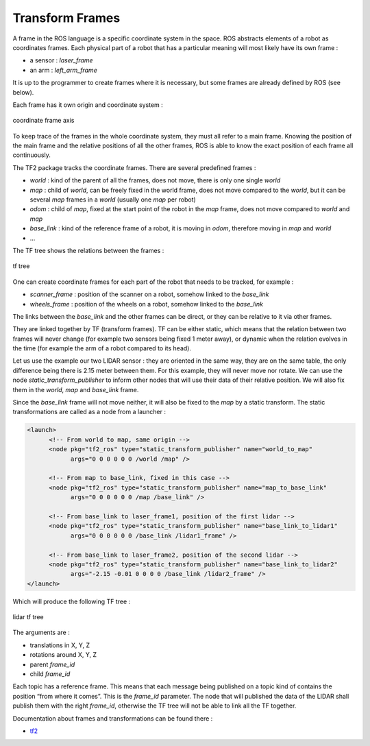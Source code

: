 ================
Transform Frames
================

.. comments .. contents:: :local:

A frame in the ROS language is a specific coordinate system in the space. ROS abstracts elements of a robot as coordinates frames. Each physical part of a robot that has a particular meaning will most likely have its own frame :

* a sensor : *laser_frame*
* an arm : *left_arm_frame*

It is up to the programmer to create frames where it is necessary, but some frames are already defined by ROS (see below).

Each frame has it own origin and coordinate system :

.. figure:: img/tf_origin.*
   :align: center
   :alt: coordinate frame axis

   coordinate frame axis

To keep trace of the frames in the whole coordinate system, they must all refer to a main frame. Knowing the position of the main frame and the relative positions of all the other frames, ROS is able to know the exact position of each frame all continuously.

The TF2 package tracks the coordinate frames. There are several predefined frames :

* *world* : kind of the parent of all the frames, does not move, there is only one single *world*
* *map* : child of *world*, can be freely fixed in the world frame, does not move compared to the *world*, but it can be several *map* frames in a *world* (usually one *map* per robot)
* *odom* : child of *map*, fixed at the start point of the robot in the *map* frame, does not move compared to *world* and *map*
* *base_link* : kind of the reference frame of a robot, it is moving in *odom*, therefore moving in *map* and *world*
* ...

The TF tree shows the relations between the frames :

.. figure:: img/tf_tree.*
   :align: center
   :alt: tf tree

   tf tree

One can create coordinate frames for each part of the robot that needs to be tracked, for example :

* *scanner_frame* : position of the scanner on a robot, somehow linked to the *base_link*
* *wheels_frame* : position of the wheels on a robot, somehow linked to the *base_link*

The links between the *base_link* and the other frames can be direct, or they can be relative to it via other frames.

They are linked together by TF (transform frames). TF can be either static, which means that the relation between two frames will never change (for example two sensors being fixed 1 meter away), or dynamic when the relation evolves in the time (for example the arm of a robot compared to its head).

Let us use the example our two LIDAR sensor : they are oriented in the same way, they are on the same table, the only difference being there is 2.15 meter between them. For this example, they will never move nor rotate. We can use the node *static_transform_publisher* to inform other nodes that will use their data of their relative position. We will also fix them in the *world*, *map* and *base_link* frame.

Since the *base_link* frame will not move neither, it will also be fixed to the *map* by a static transform. The static transformations are called as a node from a launcher :

.. code-block:: xml

   <launch>
         <!-- From world to map, same origin -->
         <node pkg="tf2_ros" type="static_transform_publisher" name="world_to_map"
               args="0 0 0 0 0 0 /world /map" />

         <!-- From map to base_link, fixed in this case -->
         <node pkg="tf2_ros" type="static_transform_publisher" name="map_to_base_link"
               args="0 0 0 0 0 0 /map /base_link" />

         <!-- From base_link to laser_frame1, position of the first lidar -->
         <node pkg="tf2_ros" type="static_transform_publisher" name="base_link_to_lidar1"
               args="0 0 0 0 0 0 /base_link /lidar1_frame" />

         <!-- From base_link to laser_frame2, position of the second lidar -->
         <node pkg="tf2_ros" type="static_transform_publisher" name="base_link_to_lidar2"
               args="-2.15 -0.01 0 0 0 0 /base_link /lidar2_frame" />
   </launch>

Which will produce the following TF tree :

.. figure:: img/tf_tree_lidar.*
   :align: center
   :alt: lidar tf tree

   lidar tf tree

The arguments are :

* translations in X, Y, Z
* rotations around X, Y, Z
* parent *frame_id*
* child *frame_id*

Each topic has a reference frame. This means that each message being published on a topic kind of contains the position “from where it comes”. This is the *frame_id* parameter. The node that will published the data of the LIDAR shall publish them with the right *frame_id*, otherwise the TF tree will not be able to link all the TF together.

Documentation about frames and transformations can be found there :

* `tf2 <http://wiki.ros.org/tf2>`_

